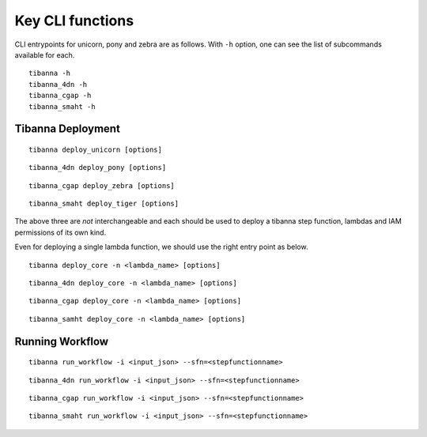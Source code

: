 =================
Key CLI functions
=================

CLI entrypoints for unicorn, pony and zebra are as follows. With ``-h`` option, one can see the list of subcommands available for each.

::

    tibanna -h
    tibanna_4dn -h
    tibanna_cgap -h
    tibanna_smaht -h


Tibanna Deployment
++++++++++++++++++

::

    tibanna deploy_unicorn [options]


::

    tibanna_4dn deploy_pony [options]


::

    tibanna_cgap deploy_zebra [options]

::

    tibanna_smaht deploy_tiger [options]



The above three are *not* interchangeable and each should be used to deploy a tibanna step function, lambdas and IAM permissions of its own kind.

Even for deploying a single lambda function, we should use the right entry point as below.


::

    tibanna deploy_core -n <lambda_name> [options]


::

    tibanna_4dn deploy_core -n <lambda_name> [options]


::

    tibanna_cgap deploy_core -n <lambda_name> [options]

::

    tibanna_samht deploy_core -n <lambda_name> [options]




Running Workflow
++++++++++++++++

::

    tibanna run_workflow -i <input_json> --sfn=<stepfunctionname>


::

    tibanna_4dn run_workflow -i <input_json> --sfn=<stepfunctionname>


::

    tibanna_cgap run_workflow -i <input_json> --sfn=<stepfunctionname>


::

    tibanna_smaht run_workflow -i <input_json> --sfn=<stepfunctionname>



